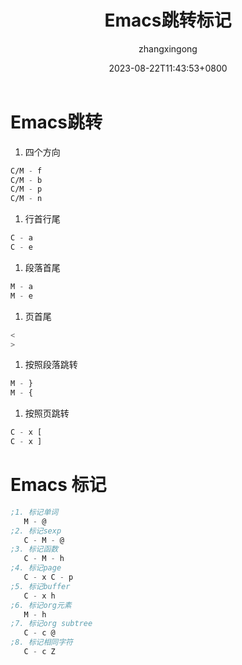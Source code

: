 #+title: Emacs跳转标记
#+DATE: 2023-08-22T11:43:53+0800
#+author: zhangxingong
#+SLUG: learnEmacs-02
#+HUGO_AUTO_SET_LASTMOD: t
#+HUGO_CUSTOM_FRONT_MATTER: :toc true
#+categories: emacs
#+tags: 笔记 妙招 省心
#+weight: 2001
#+draft: false
#+STARTUP: noptag
#+STARTUP: logdrawer
#+STARTUP: indent
#+STARTUP: overview
#+STARTUP: showeverything

* Emacs跳转

1. 四个方向

#+begin_src  emacs-lisp 
   C/M - f      
   C/M - b  
   C/M - p  
   C/M - n  
#+end_src

2. 行首行尾  
#+begin_src  emacs-lisp 
   C - a  
   C - e  
#+end_src

3. 段落首尾
#+begin_src  emacs-lisp 
   M - a  
   M - e  
#+end_src

4. 页首尾  
#+begin_src  emacs-lisp 
   <  
   >  
#+end_src

5. 按照段落跳转  
#+begin_src  emacs-lisp 
   M - }  
   M - {  
#+end_src
6. 按照页跳转  
#+begin_src  emacs-lisp 
   C - x [  
   C - x ]                   
#+end_src

* Emacs 标记  
#+begin_src  emacs-lisp 
;1. 标记单词  
   M - @  
;2. 标记sexp  
   C - M - @  
;3. 标记函数  
   C - M - h  
;4. 标记page  
   C - x C - p  
;5. 标记buffer  
   C - x h  
;6. 标记org元素  
   M - h  
;7. 标记org subtree  
   C - c @  
;8. 标记相同字符  
   C - c Z                     
#+end_src
